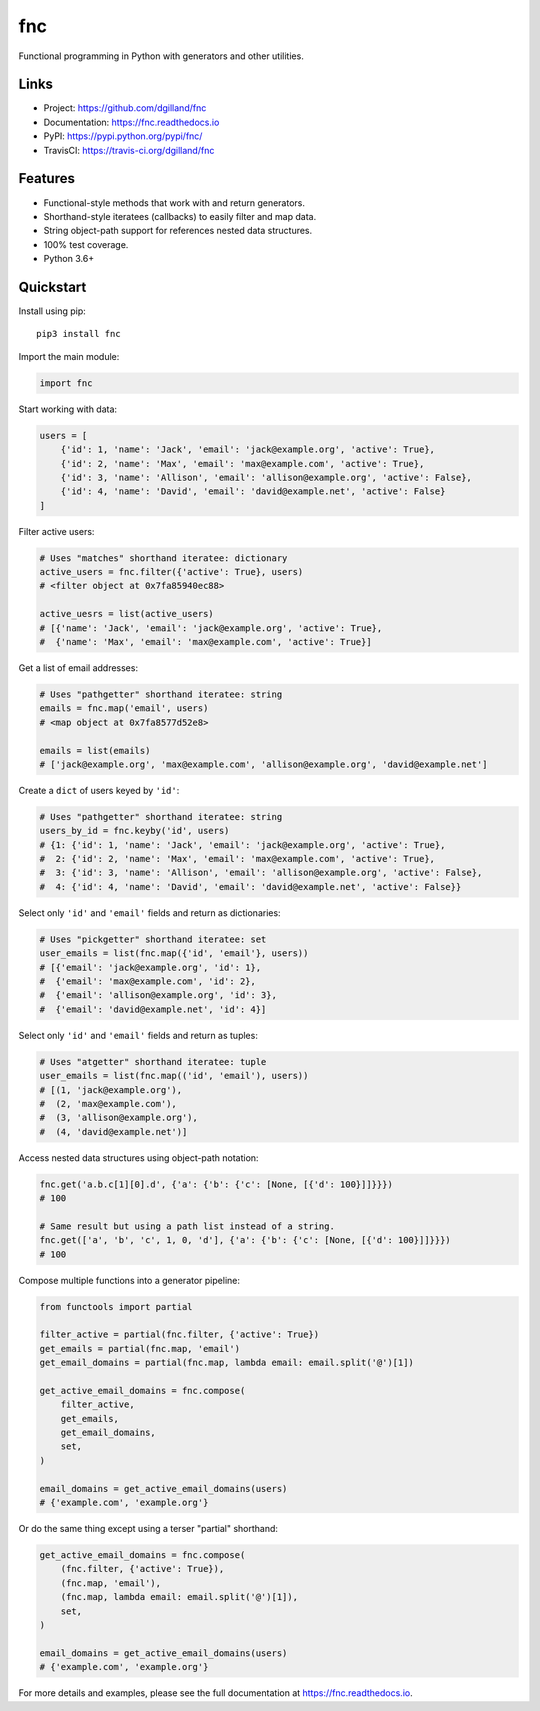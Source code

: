 fnc
***

|version| |build| |coveralls| |license|


Functional programming in Python with generators and other utilities.


Links
=====

- Project: https://github.com/dgilland/fnc
- Documentation: https://fnc.readthedocs.io
- PyPI: https://pypi.python.org/pypi/fnc/
- TravisCI: https://travis-ci.org/dgilland/fnc


Features
========

- Functional-style methods that work with and return generators.
- Shorthand-style iteratees (callbacks) to easily filter and map data.
- String object-path support for references nested data structures.
- 100% test coverage.
- Python 3.6+


Quickstart
==========

Install using pip:


::

    pip3 install fnc


Import the main module:

.. code-block:: python

    import fnc


Start working with data:

.. code-block:: python

    users = [
        {'id': 1, 'name': 'Jack', 'email': 'jack@example.org', 'active': True},
        {'id': 2, 'name': 'Max', 'email': 'max@example.com', 'active': True},
        {'id': 3, 'name': 'Allison', 'email': 'allison@example.org', 'active': False},
        {'id': 4, 'name': 'David', 'email': 'david@example.net', 'active': False}
    ]


Filter active users:

.. code-block:: python

    # Uses "matches" shorthand iteratee: dictionary
    active_users = fnc.filter({'active': True}, users)
    # <filter object at 0x7fa85940ec88>

    active_uesrs = list(active_users)
    # [{'name': 'Jack', 'email': 'jack@example.org', 'active': True},
    #  {'name': 'Max', 'email': 'max@example.com', 'active': True}]


Get a list of email addresses:

.. code-block:: python

    # Uses "pathgetter" shorthand iteratee: string
    emails = fnc.map('email', users)
    # <map object at 0x7fa8577d52e8>

    emails = list(emails)
    # ['jack@example.org', 'max@example.com', 'allison@example.org', 'david@example.net']


Create a ``dict`` of users keyed by ``'id'``:

.. code-block:: python

    # Uses "pathgetter" shorthand iteratee: string
    users_by_id = fnc.keyby('id', users)
    # {1: {'id': 1, 'name': 'Jack', 'email': 'jack@example.org', 'active': True},
    #  2: {'id': 2, 'name': 'Max', 'email': 'max@example.com', 'active': True},
    #  3: {'id': 3, 'name': 'Allison', 'email': 'allison@example.org', 'active': False},
    #  4: {'id': 4, 'name': 'David', 'email': 'david@example.net', 'active': False}}


Select only ``'id'`` and ``'email'`` fields and return as dictionaries:

.. code-block:: python

    # Uses "pickgetter" shorthand iteratee: set
    user_emails = list(fnc.map({'id', 'email'}, users))
    # [{'email': 'jack@example.org', 'id': 1},
    #  {'email': 'max@example.com', 'id': 2},
    #  {'email': 'allison@example.org', 'id': 3},
    #  {'email': 'david@example.net', 'id': 4}]


Select only ``'id'`` and ``'email'`` fields and return as tuples:

.. code-block:: python

    # Uses "atgetter" shorthand iteratee: tuple
    user_emails = list(fnc.map(('id', 'email'), users))
    # [(1, 'jack@example.org'),
    #  (2, 'max@example.com'),
    #  (3, 'allison@example.org'),
    #  (4, 'david@example.net')]


Access nested data structures using object-path notation:

.. code-block:: python

    fnc.get('a.b.c[1][0].d', {'a': {'b': {'c': [None, [{'d': 100}]]}}})
    # 100

    # Same result but using a path list instead of a string.
    fnc.get(['a', 'b', 'c', 1, 0, 'd'], {'a': {'b': {'c': [None, [{'d': 100}]]}}})
    # 100


Compose multiple functions into a generator pipeline:

.. code-block:: python

    from functools import partial

    filter_active = partial(fnc.filter, {'active': True})
    get_emails = partial(fnc.map, 'email')
    get_email_domains = partial(fnc.map, lambda email: email.split('@')[1])

    get_active_email_domains = fnc.compose(
        filter_active,
        get_emails,
        get_email_domains,
        set,
    )

    email_domains = get_active_email_domains(users)
    # {'example.com', 'example.org'}


Or do the same thing except using a terser "partial" shorthand:

.. code-block:: python

    get_active_email_domains = fnc.compose(
        (fnc.filter, {'active': True}),
        (fnc.map, 'email'),
        (fnc.map, lambda email: email.split('@')[1]),
        set,
    )

    email_domains = get_active_email_domains(users)
    # {'example.com', 'example.org'}


For more details and examples, please see the full documentation at https://fnc.readthedocs.io.


.. |version| image:: https://img.shields.io/pypi/v/fnc.svg?style=flat-square
    :target: https://pypi.python.org/pypi/fnc/

.. |build| image:: https://img.shields.io/github/workflow/status/dgilland/fnc/Main/master?style=flat-square
    :target: https://github.com/dgilland/fnc/actions

.. |coveralls| image:: https://img.shields.io/coveralls/dgilland/fnc/master.svg?style=flat-square
    :target: https://coveralls.io/r/dgilland/fnc

.. |license| image:: https://img.shields.io/pypi/l/fnc.svg?style=flat-square
    :target: https://pypi.python.org/pypi/fnc/
